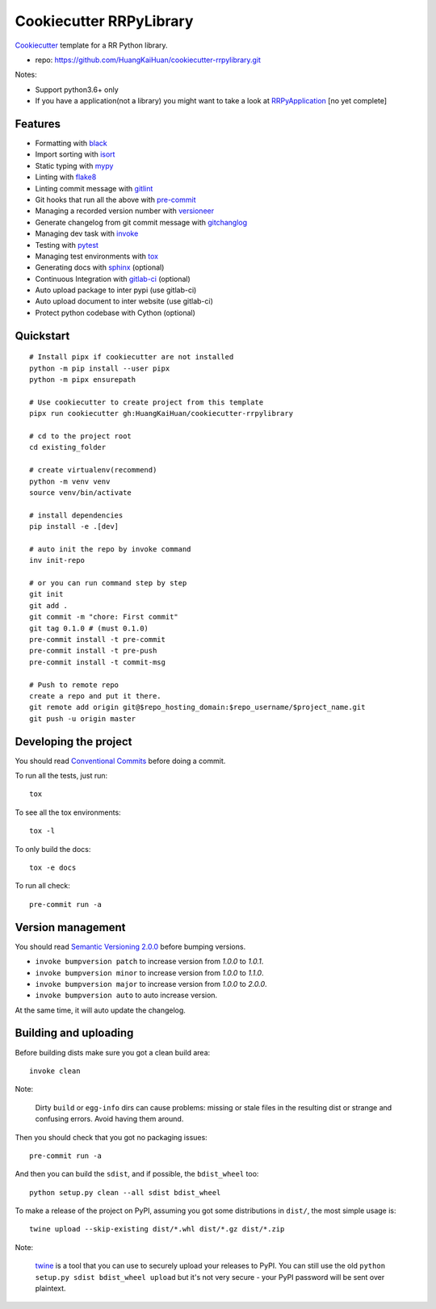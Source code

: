 ========================
Cookiecutter RRPyLibrary
========================

Cookiecutter_ template for a RR Python library.

- repo: https://github.com/HuangKaiHuan/cookiecutter-rrpylibrary.git

Notes:

- Support python3.6+ only
- If you have a application(not a library) you might want to take a look at RRPyApplication_ [no yet complete]

.. _Cookiecutter: https://github.com/audreyr/cookiecutter
.. _RRPyApplication: https://github.com/HuangKaiHuan/cookiecutter-rrpyapplication.git

Features
========

- Formatting with black_
- Import sorting with isort_
- Static typing with mypy_
- Linting with flake8_
- Linting commit message with gitlint_
- Git hooks that run all the above with pre-commit_
- Managing a recorded version number with versioneer_
- Generate changelog from git commit message with gitchanglog_
- Managing dev task with invoke_
- Testing with pytest_
- Managing test environments with tox_
- Generating docs with sphinx_ (optional)
- Continuous Integration with gitlab-ci_ (optional)
- Auto upload package to inter pypi (use gitlab-ci)
- Auto upload document to inter website (use gitlab-ci)
- Protect python codebase with Cython (optional)

.. _black: https://black.readthedocs.io/en/stable/index.html
.. _isort: https://pycqa.github.io/isort/
.. _mypy: https://mypy.readthedocs.io/en/stable/index.html
.. _flake8: https://flake8.pycqa.org/en/latest/
.. _pre-commit: https://pre-commit.com/
.. _versioneer: https://github.com/python-versioneer/python-versioneer
.. _gitlint: https://jorisroovers.com/gitlint/
.. _gitchanglog: https://github.com/vaab/gitchangelog
.. _invoke: https://www.pyinvoke.org/
.. _pytest: https://docs.pytest.org/en/stable/
.. _tox: https://tox.readthedocs.io/en/latest/
.. _sphinx: https://www.sphinx-doc.org/en/master/
.. _gitlab-ci: https://docs.gitlab.com/ee/ci/


Quickstart
==========

::

    # Install pipx if cookiecutter are not installed
    python -m pip install --user pipx
    python -m pipx ensurepath

    # Use cookiecutter to create project from this template
    pipx run cookiecutter gh:HuangKaiHuan/cookiecutter-rrpylibrary

    # cd to the project root
    cd existing_folder

    # create virtualenv(recommend)
    python -m venv venv
    source venv/bin/activate

    # install dependencies
    pip install -e .[dev]

    # auto init the repo by invoke command
    inv init-repo

    # or you can run command step by step
    git init
    git add .
    git commit -m "chore: First commit"
    git tag 0.1.0 # (must 0.1.0)
    pre-commit install -t pre-commit
    pre-commit install -t pre-push
    pre-commit install -t commit-msg

    # Push to remote repo
    create a repo and put it there.
    git remote add origin git@$repo_hosting_domain:$repo_username/$project_name.git
    git push -u origin master

Developing the project
======================

You should read `Conventional Commits <https://www.conventionalcommits.org/en/v1.0.0/>`_ before doing a commit.

To run all the tests, just run::

    tox

To see all the tox environments::

    tox -l

To only build the docs::

    tox -e docs

To run all check::

    pre-commit run -a

Version management
==================

You should read `Semantic Versioning 2.0.0 <http://semver.org/>`_ before bumping versions.

* ``invoke bumpversion patch`` to increase version from `1.0.0` to `1.0.1`.
* ``invoke bumpversion minor`` to increase version from `1.0.0` to `1.1.0`.
* ``invoke bumpversion major`` to increase version from `1.0.0` to `2.0.0`.
* ``invoke bumpversion auto`` to auto increase version.

At the same time, it will auto update the changelog.

Building and uploading
======================

Before building dists make sure you got a clean build area::

    invoke clean

Note:

    Dirty ``build`` or ``egg-info`` dirs can cause problems: missing or stale files in the resulting dist or
    strange and confusing errors. Avoid having them around.

Then you should check that you got no packaging issues::

    pre-commit run -a

And then you can build the ``sdist``, and if possible, the ``bdist_wheel`` too::

    python setup.py clean --all sdist bdist_wheel

To make a release of the project on PyPI, assuming you got some distributions in ``dist/``, the most simple usage is::

    twine upload --skip-existing dist/*.whl dist/*.gz dist/*.zip

Note:

    `twine <https://pypi.org/project/twine>`_ is a tool that you can use to securely upload your releases to PyPI.
    You can still use the old ``python setup.py sdist bdist_wheel upload`` but it's not very secure - your PyPI
    password will be sent over plaintext.
